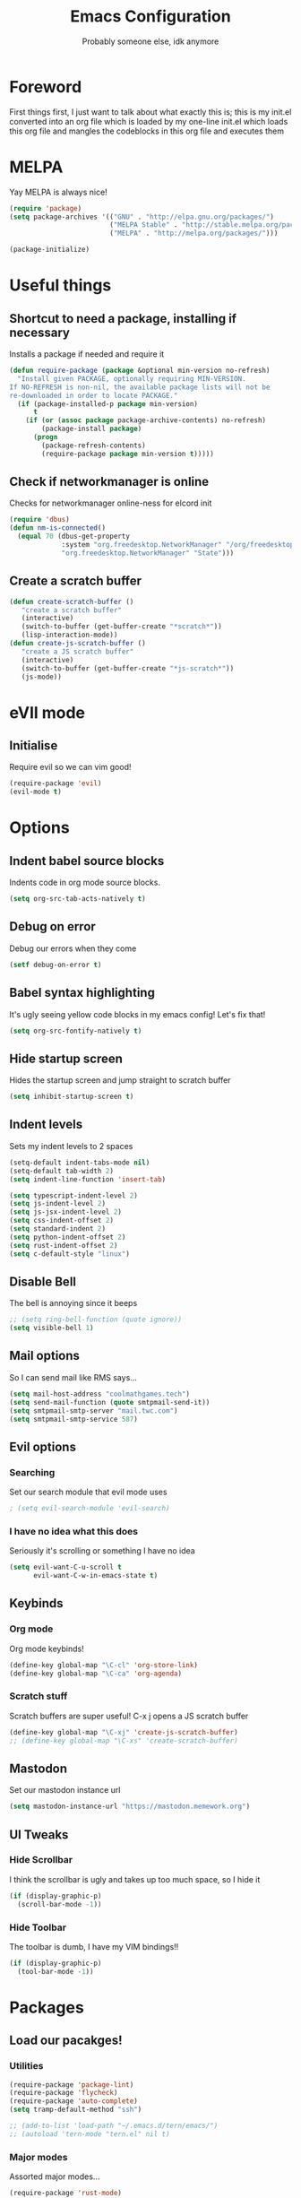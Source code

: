 #+TITLE: Emacs Configuration
#+OPTIONS: 
#+AUTHOR: Probably someone else, idk anymore


* Foreword
  First things first, I just want to talk about what exactly this is; this is my init.el converted into an org file which is loaded by my one-line init.el which loads this org file and mangles the codeblocks in this org file and executes them
* MELPA
Yay MELPA is always nice!
#+BEGIN_SRC emacs-lisp
(require 'package)
(setq package-archives '(("GNU" . "http://elpa.gnu.org/packages/")
                         ("MELPA Stable" . "http://stable.melpa.org/packages/")
                         ("MELPA" . "http://melpa.org/packages/")))

(package-initialize)
#+END_SRC
* Useful things
** Shortcut to need a package, installing if necessary
Installs a package if needed and require it
#+BEGIN_SRC emacs-lisp 
(defun require-package (package &optional min-version no-refresh)
  "Install given PACKAGE, optionally requiring MIN-VERSION.
If NO-REFRESH is non-nil, the available package lists will not be
re-downloaded in order to locate PACKAGE."
  (if (package-installed-p package min-version)
      t
    (if (or (assoc package package-archive-contents) no-refresh)
        (package-install package)
      (progn
        (package-refresh-contents)
        (require-package package min-version t)))))
#+END_SRC
** Check if networkmanager is online
Checks for networkmanager online-ness for elcord init
#+BEGIN_SRC emacs-lisp
(require 'dbus)
(defun nm-is-connected()
  (equal 70 (dbus-get-property
             :system "org.freedesktop.NetworkManager" "/org/freedesktop/NetworkManager"
             "org.freedesktop.NetworkManager" "State")))
#+END_SRC
** Create a scratch buffer
#+BEGIN_SRC emacs-lisp
(defun create-scratch-buffer ()
   "create a scratch buffer"
   (interactive)
   (switch-to-buffer (get-buffer-create "*scratch*"))
   (lisp-interaction-mode)) 
(defun create-js-scratch-buffer ()
   "create a JS scratch buffer"
   (interactive)
   (switch-to-buffer (get-buffer-create "*js-scratch*"))
   (js-mode)) 
#+END_SRC
* eVIl mode
** Initialise
Require evil so we can vim good!
#+BEGIN_SRC emacs-lisp
(require-package 'evil)
(evil-mode t)
#+END_SRC
* Options
** Indent babel source blocks
Indents code in org mode source blocks.
#+BEGIN_SRC emacs-lisp
(setq org-src-tab-acts-natively t)
#+END_SRC
** Debug on error
Debug our errors when they come
#+BEGIN_SRC emacs-lisp
(setf debug-on-error t)
#+END_SRC
** Babel syntax highlighting
It's ugly seeing yellow code blocks in my emacs config! Let's fix that!
#+BEGIN_SRC emacs-lisp
(setq org-src-fontify-natively t)
#+END_SRC
** Hide startup screen
Hides the startup screen and jump straight to scratch buffer
#+BEGIN_SRC emacs-lisp
(setq inhibit-startup-screen t)
#+END_SRC
** Indent levels
Sets my indent levels to 2 spaces
#+BEGIN_SRC emacs-lisp
(setq-default indent-tabs-mode nil)
(setq-default tab-width 2)
(setq indent-line-function 'insert-tab)

(setq typescript-indent-level 2)
(setq js-indent-level 2)
(setq js-jsx-indent-level 2)
(setq css-indent-offset 2)
(setq standard-indent 2)
(setq python-indent-offset 2)
(setq rust-indent-offset 2)
(setq c-default-style "linux")
#+END_SRC
** Disable Bell
The bell is annoying since it beeps
#+BEGIN_SRC emacs-lisp 
;; (setq ring-bell-function (quote ignore))
(setq visible-bell 1)
#+END_SRC
** Mail options
So I can send mail like RMS says...
#+BEGIN_SRC emacs-lisp
(setq mail-host-address "coolmathgames.tech")
(setq send-mail-function (quote smtpmail-send-it))
(setq smtpmail-smtp-server "mail.twc.com")
(setq smtpmail-smtp-service 587)
#+END_SRC
** Evil options
*** Searching
Set our search module that evil mode uses
#+BEGIN_SRC emacs-lisp
; (setq evil-search-module 'evil-search)
#+END_SRC
*** I have no idea what this does
Seriously it's scrolling or something I have no idea
#+BEGIN_SRC emacs-lisp
(setq evil-want-C-u-scroll t
      evil-want-C-w-in-emacs-state t)
#+END_SRC
** Keybinds
*** Org mode
Org mode keybinds!
#+BEGIN_SRC emacs-lisp
(define-key global-map "\C-cl" 'org-store-link)
(define-key global-map "\C-ca" 'org-agenda)
#+END_SRC 
*** Scratch stuff
Scratch buffers are super useful! C-x j opens a JS scratch buffer
# and C-x s opens an elisp scratch buffer 
#+BEGIN_SRC emacs-lisp
(define-key global-map "\C-xj" 'create-js-scratch-buffer)
;; (define-key global-map "\C-xs" 'create-scratch-buffer)
#+END_SRC
** Mastodon
Set our mastodon instance url
#+BEGIN_SRC emacs-lisp 
(setq mastodon-instance-url "https://mastodon.memework.org")
#+END_SRC
** UI Tweaks
*** Hide Scrollbar
I think the scrollbar is ugly and takes up too much space, so I hide it
#+BEGIN_SRC emacs-lisp
(if (display-graphic-p)
  (scroll-bar-mode -1))
#+END_SRC 
*** Hide Toolbar
The toolbar is dumb, I have my VIM bindings!!
#+BEGIN_SRC emacs-lisp
(if (display-graphic-p)
  (tool-bar-mode -1))
#+END_SRC
* Packages
** Load our pacakges!
*** Utilities
#+BEGIN_SRC emacs-lisp
(require-package 'package-lint)
(require-package 'flycheck)
(require-package 'auto-complete)
(setq tramp-default-method "ssh")

;; (add-to-list 'load-path "~/.emacs.d/tern/emacs/")
;; (autoload 'tern-mode "tern.el" nil t)
#+END_SRC
*** Major modes
Assorted major modes...
#+BEGIN_SRC emacs-lisp
(require-package 'rust-mode)
(require-package 'yaml-mode)
(require-package 'graphql-mode)
(require-package 'markdown-mode)
(require-package 'rjsx-mode)
(require-package 'flycheck)
(require-package 'mastodon)
(require-package 'pug-mode)
(require-package 'xelb)
(require-package 'exwm)
(require-package 'lua-mode)
(require-package 'puppet-mode)
(setq lua-indent-evel 2)

(add-to-list 'load-path "~/.emacs.d/svelte-mode")
(require 'svelte-mode)

(add-to-list 'load-path "~/.emacs.d/dockerfile-mode")
(require 'dockerfile-mode)
(add-to-list 'auto-mode-alist '("Dockerfile\\'" . dockerfile-mode))
(add-to-list 'auto-mode-alist '("Containerfile\\'" . dockerfile-mode))
(add-to-list 'auto-mode-alist '("Dockerfile\\.[^./][^/]\\'" . dockerfile-mode))
(add-to-list 'auto-mode-alist '("Containerfile\\.[^./][^/]\\'" . dockerfile-mode))

(add-to-list 'load-path "~/.emacs.d/cmake")
(require 'cmake-mode)

(require-package 'web-mode)
(add-to-list 'auto-mode-alist '("\\.phtml\\'" . web-mode))
(add-to-list 'auto-mode-alist '("\\.tpl\\.php\\'" . web-mode))
(add-to-list 'auto-mode-alist '("\\.[agj]sp\\'" . web-mode))
(add-to-list 'auto-mode-alist '("\\.as[cp]x\\'" . web-mode))
(add-to-list 'auto-mode-alist '("\\.erb\\'" . web-mode))
(add-to-list 'auto-mode-alist '("\\.mustache\\'" . web-mode))
(add-to-list 'auto-mode-alist '("\\.djhtml\\'" . web-mode))
(add-to-list 'auto-mode-alist '("\\.jsx\\'" . web-mode))
(add-to-list 'auto-mode-alist '("\\.tsx\\'" . web-mode))


(add-to-list 'load-path "~/.emacs.d/elim/elisp")
(load-library "garak")

(require-package 'jabber)
;; (jabber-connect-all)
;; (jabber-display-roster)
(require-package 'emms)

(setq mouse-autoselect-window t
      focus-follows-mouse t)
;; (require 'exwm-config)
;; (exwm-config-default)

;; Java is fucking evil
(setq lsp-log-io t)
(setq lsp-print-io t)
(require-package 'yasnippet)
(require-package 'lsp-java)
(require-package 'lsp-ui)
(setq lsp-log-io t)
(setq lsp-print-io t)
(require 'lsp-java)
(require 'yasnippet)
(add-hook 'java-mode-hook #'lsp)
(require-package 'company-c-headers)
(with-eval-after-load 'company
  (add-to-list 'company-backends 'company-c-headers))
(add-hook 'c-mode-hook 'company-mode)
(add-hook 'c++-mode-hook 'company-mode)
(add-hook 'scss-mode-hook 'company-mode)
#+END_SRC
**** Web mode
Web mode does lots of stuff for me that I don't want
#+BEGIN_SRC emacs-lisp
(add-hook 'web-mode-hook (lambda ()
  (setq web-mode-enable-auto-closing nil)
  (setq web-mode-enable-auto-opening nil)
  (setq web-mode-enable-auto-quoting nil)
  (setq web-mode-enable-auto-pairing nil)))
#+END_SRC
**** Org mode
Org mode is good!
#+BEGIN_SRC emacs-lisp
(require-package 'org)
#+END_SRC
**** ESM Modules
Mjs needs to be added to js
#+BEGIN_SRC emacs-lisp
(add-to-list 'auto-mode-alist '("\\.mjs\\'" . js-mode))
#+END_SRC
**** Erlang
Erlang is a good...........
#+BEGIN_SRC emacs-lisp
;; (setq load-path (cons "/usr/lib/erlang/lib/tools-2.11.2/emacs" load-path))
;; (setq erlang-root-dir "/usr/lib/erlang")
;; (setq exec-path (cons "/usr/lib/erlang/bin" exec-path))
;; (require 'erlang-start)
#+END_SRC
**** TIDE
#+BEGIN_SRC emacs-lisp
(setq tide-format-options '(:indentSize 2 :tabSize 2))

(require-package 'tide)

(defun setup-tide-mode ()
  (interactive)
  (tide-setup)
  (flycheck-mode +1)
  (setq flycheck-check-syntax-automatically '(save mode-enabled))
  (eldoc-mode +1)
  (tide-hl-identifier-mode +1)
  ;; company is an optional dependency. You have to
  ;; install it separately via package-install
  ;; `M-x package-install [ret] company`
  (company-mode +1))

;; aligns annotation to the right hand side
(setq company-tooltip-align-annotations t)

;; formats the buffer before saving
(add-hook 'before-save-hook 'tide-format-before-save)

(add-hook 'typescript-mode-hook #'setup-tide-mode)
#+END_SRC

*** Hook-ins
Hook-ins with other programs
**** Tern
#+BEGIN_SRC emacs-lisp
(with-eval-after-load 'tern
  (add-to-list 'tern-command "/usr/bin/tern"))
(require-package 'company)
(with-eval-after-load 'company
  (add-to-list 'company-backends 'company-capf))
(add-hook 'js-mode-hook (lambda ()
                           (tern-mode)
                           (company-mode)))
(defvar company-idle-delay 0)
(defvar company-minimum-prefix-length 1)
(defvar company-show-numbers t)
(defvar company-tooltip-idle-delay 0.0)
;; (define-key tern-mode-keymap (kbd "M-.") nil)
;; (define-key tern-mode-keymap (kbd "M-,") nil)
#+END_SRC
**** Elcord
Elcord lets us send rich presence!
#+BEGIN_SRC emacs-lisp
;; soon™
;; (require-package 'elcord)
(if (file-exists-p "~/projects/elcord/elcord.el")
  (load-file "~/projects/elcord/elcord.el")
  (load-file "~/.emacs.d/elcord/elcord.el"))
(elcord-mode)
#+END_SRC
   
**** Wakatime
Load our wakatime shtuff
#+BEGIN_SRC emacs-lisp
(require-package 'wakatime-mode)
(global-wakatime-mode)
#+END_SRC
**** Prettier
Prettier lets us format stuff automatically!
#+BEGIN_SRC emacs-lisp
(require-package 'prettier-js)
(add-hook 'js-mode-hook 'prettier-js-mode)
(add-hook 'typescript-mode-hook 'prettier-js-mode)
(add-hook 'scss-mode-hook 'prettier-js-mode)
(add-hook 'graphql-mode-hook 'prettier-js-mode)
(add-hook 'web-mode-hook 'prettier-js-mode)
#+END_SRC
**** Rainbow delimiters
#+BEGIN_SRC emacs-lisp
(require-package 'rainbow-delimiters)
(add-hook 'prog-mode-hook 'rainbow-delimiters-mode)
;; (add-hook 'js-mode-hook 'rainbow-delimiters-mode)
#+END_SRC
**** Indent Guides
#+BEGIN_SRC emacs-lisp
(require-package 'highlight-indent-guides)
(setq highlight-indent-guides-method 'character)
(add-hook 'prog-mode-hook 'highlight-indent-guides-mode)
#+END_SRC
**** TeX
Enable LaTeX preview pane
#+BEGIN_SRC emacs-lisp
(require-package 'latex-preview-pane)
(latex-preview-pane-enable)
#+END_SRC
* Aesthetics
** Load theme
Load our theme to make us look nice
#+BEGIN_SRC emacs-lisp
(defvar custom-safe-themes t)
(setq custom-safe-themes
  (quote
    ("ff7625ad8aa2615eae96d6b4469fcc7d3d20b2e1ebc63b761a349bebbb9d23cb" default)))
(require-package 'dracula-theme)
(load-theme 'dracula t)
#+END_SRC
** Fira code
#+BEGIN_SRC emacs-lisp
;(add-to-list 'load-path "~/.emacs.d/lisp")
;(require 'fira-code-ligatures)
#+END_SRC
